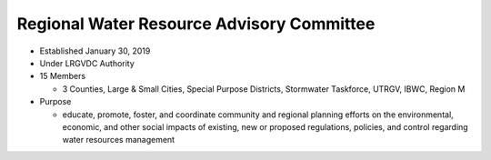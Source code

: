Regional Water Resource Advisory Committee
------------------------------------------

.. raw:: html

    <style>
    #logo {
        position: fixed;
        bottom: 0;
        left: 0;
    }
    </style>
    <div id="logo"> 
	    <img src="_static/swtf_logo.jpg"> 
    </div> 

*  Established January 30, 2019   

*  Under LRGVDC Authority   

*  15 Members   

   * 3 Counties, Large & Small Cities, Special Purpose Districts, Stormwater Taskforce, UTRGV, IBWC, Region M   

*  Purpose   

   * educate, promote, foster, and coordinate community and regional planning efforts on the environmental, economic, and other social impacts of existing, new or proposed regulations, policies, and control regarding water resources management   
